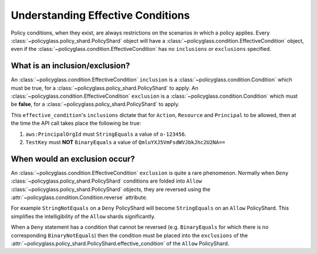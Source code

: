 Understanding Effective Conditions
===================================

Policy conditions, when they exist, are always restrictions on the scenarios in which a policy applies.
Every :class:`~policyglass.policy_shard.PolicyShard` object will have a :class:`~policyglass.condition.EffectiveCondition`
object, even if the :class:`~policyglass.condition.EffectiveCondition` has no ``inclusions`` or ``exclusions`` specified.

What is an inclusion/exclusion?
---------------------------------

An :class:`~policyglass.condition.EffectiveCondition` ``inclusion`` is a :class:`~policyglass.condition.Condition` which 
must be true, for a :class:`~policyglass.policy_shard.PolicyShard` to apply. 
An :class:`~policyglass.condition.EffectiveCondition` ``exclusion`` is a :class:`~policyglass.condition.Condition` which 
must be **false**, for a :class:`~policyglass.policy_shard.PolicyShard` to apply. 

.. doctest::

    >>> from policyglass import PolicyShard, EffectiveAction, Action, EffectiveResource, Resource, EffectivePrincipal, Principal, EffectiveCondition, Condition
    >>> effective_condition = EffectiveCondition(
    ...     inclusions=frozenset({
    ...         Condition("aws:PrincipalOrgId", "StringEquals", ["o-123456"]),
    ...     }), 
    ...     exclusions=frozenset({
    ...         Condition(key="TestKey", operator="BinaryEquals", values=["QmluYXJ5VmFsdWVJbkJhc2U2NA=="])
    ...    }),
    ... )
    >>> policy_shard = PolicyShard(
    ...     effect="Allow",
    ...     effective_action=EffectiveAction(Action("*")),
    ...     effective_resource=EffectiveResource(Resource("*")),
    ...     effective_principal=EffectivePrincipal(Principal("AWS", "*")),
    ...     effective_condition=effective_condition
    ... )

This ``effective_condition``'s ``inclusions`` dictate that for ``Action``, ``Resource`` and ``Principal`` to be allowed, then at the time the API call takes place the 
following be true:

#. ``aws:PrincipalOrgId`` must ``StringEquals`` a value of ``o-123456``.
#. ``TestKey`` must **NOT** ``BinaryEquals`` a value of ``QmluYXJ5VmFsdWVJbkJhc2U2NA==``

When would an exclusion occur?
--------------------------------

An :class:`~policyglass.condition.EffectiveCondition` ``exclusion`` is quite a rare phenomenon. 
Normally when ``Deny`` :class:`~policyglass.policy_shard.PolicyShard` conditions are folded into 
``Allow`` :class:`~policyglass.policy_shard.PolicyShard` objects, they are reversed using the 
:attr:`~policyglass.condition.Condition.reverse` attribute.  

For example ``StringNotEquals`` on a ``Deny`` PolicyShard will become ``StringEquals`` on an ``Allow`` PolicyShard.
This simplifies the intelligibility of the ``Allow`` shards significantly.

When a ``Deny`` statement has a condition that cannot be reversed (e.g. ``BinaryEquals`` for which there is no corresponding ``BinaryNotEquals``)
then the condition must be placed into the ``exclusions`` of the :attr:`~policyglass.policy_shard.PolicyShard.effective_condition` of the ``Allow`` PolicyShard.
